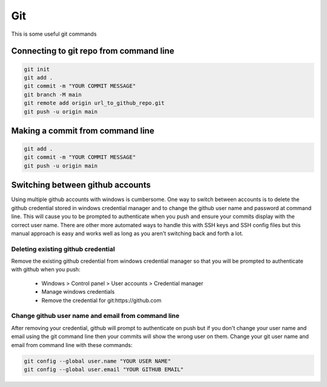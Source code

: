 Git
+++
This is some useful git commands

Connecting to git repo from command line 
========================================
.. code-block:: bash

    git init
    git add .
    git commit -m "YOUR COMMIT MESSAGE"
    git branch -M main
    git remote add origin url_to_github_repo.git
    git push -u origin main

Making a commit from command line 
=================================
.. code-block:: bash

    git add .
    git commit -m "YOUR COMMIT MESSAGE"
    git push -u origin main

Switching between github accounts 
=================================
Using multiple github accounts with windows is cumbersome.  One way to switch between accounts is to delete the github credential stored in windows credential manager and to change the github user name and password at command line.  This will cause you to be prompted to authenticate when you push and ensure your commits display with the correct user name.  There are other more automated ways to handle this with SSH keys and SSH config files but this manual approach is easy and works well as long as you aren't switching back and forth a lot.

Deleting existing github credential 
-----------------------------------
Remove the existing github credential from windows credential manager so that you will be prompted to authenticate with github when you push: 

   - Windows > Control panel > User accounts > Credential manager
   - Manage windows credentials
   - Remove the credential for git:https://github.com

Change github user name and email from command line
----------------------------------------------------
After removing your credential, github will prompt to authenticate on push but if you don't change your user name and email using the git command line then your commits will show the wrong user on them.  Change your git user name and email from command line with these commands: 

.. code-block:: bash

    git config --global user.name "YOUR USER NAME"
    git config --global user.email "YOUR GITHUB EMAIL"
